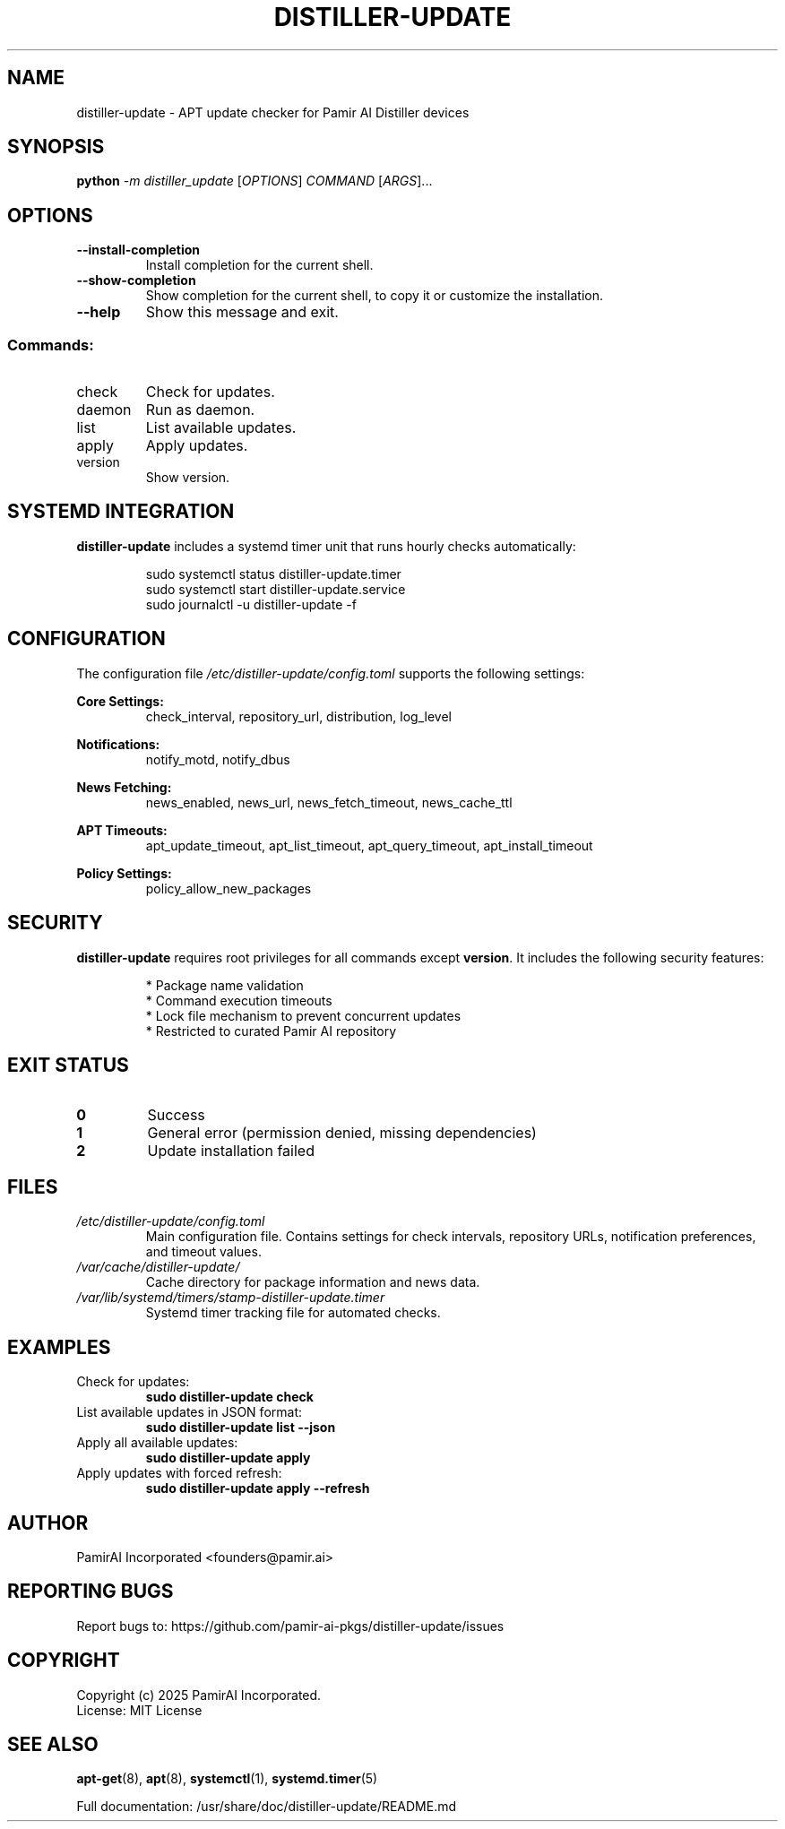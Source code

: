 .\" DO NOT MODIFY THIS FILE!  It was generated by help2man 1.49.3.
.TH DISTILLER-UPDATE "1" "October 2025" "distiller-update 3.1.0" "User Commands"
.SH NAME
distiller-update \- APT update checker for Pamir AI Distiller devices
.SH SYNOPSIS
.B python
\fI\,-m distiller_update \/\fR[\fI\,OPTIONS\/\fR] \fI\,COMMAND \/\fR[\fI\,ARGS\/\fR]...
.SH OPTIONS
.TP
\fB\-\-install\-completion\fR
Install completion for the current shell.
.TP
\fB\-\-show\-completion\fR
Show completion for the current shell, to copy it or
customize the installation.
.TP
\fB\-\-help\fR
Show this message and exit.
.SS "Commands:"
.TP
check
Check for updates.
.TP
daemon
Run as daemon.
.TP
list
List available updates.
.TP
apply
Apply updates.
.TP
version
Show version.
.SH "SYSTEMD INTEGRATION"
.B distiller-update
includes a systemd timer unit that runs hourly checks automatically:
.PP
.nf
.RS
sudo systemctl status distiller-update.timer
sudo systemctl start distiller-update.service
sudo journalctl -u distiller-update -f
.RE
.fi
.SH CONFIGURATION
The configuration file
.I /etc/distiller-update/config.toml
supports the following settings:
.PP
.B Core Settings:
.RS
check_interval, repository_url, distribution, log_level
.RE
.PP
.B Notifications:
.RS
notify_motd, notify_dbus
.RE
.PP
.B News Fetching:
.RS
news_enabled, news_url, news_fetch_timeout, news_cache_ttl
.RE
.PP
.B APT Timeouts:
.RS
apt_update_timeout, apt_list_timeout, apt_query_timeout, apt_install_timeout
.RE
.PP
.B Policy Settings:
.RS
policy_allow_new_packages
.RE
.SH SECURITY
.B distiller-update
requires root privileges for all commands except
.BR version .
It includes the following security features:
.PP
.RS
* Package name validation
.br
* Command execution timeouts
.br
* Lock file mechanism to prevent concurrent updates
.br
* Restricted to curated Pamir AI repository
.RE
.SH "EXIT STATUS"
.TP
.B 0
Success
.TP
.B 1
General error (permission denied, missing dependencies)
.TP
.B 2
Update installation failed
.SH FILES
.TP
.I /etc/distiller-update/config.toml
Main configuration file. Contains settings for check intervals, repository URLs,
notification preferences, and timeout values.
.TP
.I /var/cache/distiller-update/
Cache directory for package information and news data.
.TP
.I /var/lib/systemd/timers/stamp-distiller-update.timer
Systemd timer tracking file for automated checks.
.SH EXAMPLES
.TP
Check for updates:
.B sudo distiller-update check
.TP
List available updates in JSON format:
.B sudo distiller-update list --json
.TP
Apply all available updates:
.B sudo distiller-update apply
.TP
Apply updates with forced refresh:
.B sudo distiller-update apply --refresh
.SH AUTHOR
PamirAI Incorporated <founders@pamir.ai>
.SH "REPORTING BUGS"
Report bugs to: https://github.com/pamir-ai-pkgs/distiller-update/issues
.SH COPYRIGHT
Copyright (c) 2025 PamirAI Incorporated.
.br
License: MIT License
.SH "SEE ALSO"
.BR apt-get (8),
.BR apt (8),
.BR systemctl (1),
.BR systemd.timer (5)
.PP
Full documentation: /usr/share/doc/distiller-update/README.md
